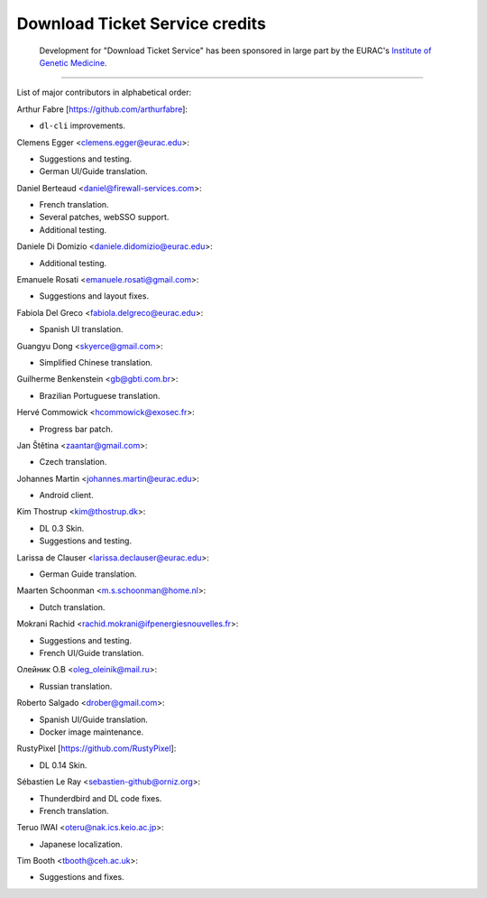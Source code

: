 Download Ticket Service credits
-------------------------------

  Development for "Download Ticket Service" has been sponsored in large part by
  the EURAC's `Institute of Genetic Medicine`_.

.. _Institute of Genetic Medicine: http://www.eurac.edu/en/research/health/biomed/Pages/default.aspx

--------------------

List of major contributors in alphabetical order:

Arthur Fabre [https://github.com/arthurfabre]:

* ``dl-cli`` improvements.

Clemens Egger <clemens.egger@eurac.edu>:

* Suggestions and testing.
* German UI/Guide translation.

Daniel Berteaud <daniel@firewall-services.com>:

* French translation.
* Several patches, webSSO support.
* Additional testing.

Daniele Di Domizio <daniele.didomizio@eurac.edu>:

* Additional testing.

Emanuele Rosati <emanuele.rosati@gmail.com>:

* Suggestions and layout fixes.

Fabiola Del Greco <fabiola.delgreco@eurac.edu>:

* Spanish UI translation.

Guangyu Dong <skyerce@gmail.com>:

* Simplified Chinese translation.

Guilherme Benkenstein <gb@gbti.com.br>:

* Brazilian Portuguese translation.

Hervé Commowick <hcommowick@exosec.fr>:

* Progress bar patch.

Jan Štětina <zaantar@gmail.com>:

* Czech translation.

Johannes Martin <johannes.martin@eurac.edu>:

* Android client.

Kim Thostrup <kim@thostrup.dk>:

* DL 0.3 Skin.
* Suggestions and testing.

Larissa de Clauser <larissa.declauser@eurac.edu>:

* German Guide translation.

Maarten Schoonman <m.s.schoonman@home.nl>:

* Dutch translation.

Mokrani Rachid <rachid.mokrani@ifpenergiesnouvelles.fr>:

* Suggestions and testing.
* French UI/Guide translation.

Олейник О.В <oleg_oleinik@mail.ru>:

* Russian translation.

Roberto Salgado <drober@gmail.com>:

* Spanish UI/Guide translation.
* Docker image maintenance.

RustyPixel [https://github.com/RustyPixel]:

* DL 0.14 Skin.

Sébastien Le Ray <sebastien-github@orniz.org>:

* Thunderdbird and DL code fixes.
* French translation.

Teruo IWAI <oteru@nak.ics.keio.ac.jp>:

* Japanese localization.

Tim Booth <tbooth@ceh.ac.uk>:

* Suggestions and fixes.
